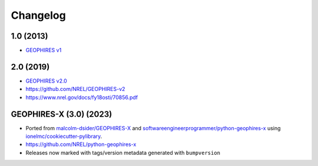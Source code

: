 
Changelog
=========

1.0 (2013)
------------

* `GEOPHIRES v1 </References/Beckers%202013%20GEOPHIRES%20v1.pdf>`_

2.0 (2019)
----------

* `GEOPHIRES v2.0 </References/Beckers%202019%20GEOPHIRES%20v2.pdf>`_
* https://github.com/NREL/GEOPHIRES-v2
* https://www.nrel.gov/docs/fy18osti/70856.pdf

GEOPHIRES-X (3.0) (2023)
------------------------

- Ported from `malcolm-dsider/GEOPHIRES-X <https://github.com/malcolm-dsider/GEOPHIRES-X>`_ and `softwareengineerprogrammer/python-geophires-x <https://github.com/softwareengineerprogrammer/python-geophires-x>`_ using `ionelmc/cookiecutter-pylibrary <https://github.com/ionelmc/cookiecutter-pylibrary/>`_.
- https://github.com/NREL/python-geophires-x
- Releases now marked with tags/version metadata generated with ``bumpversion``
